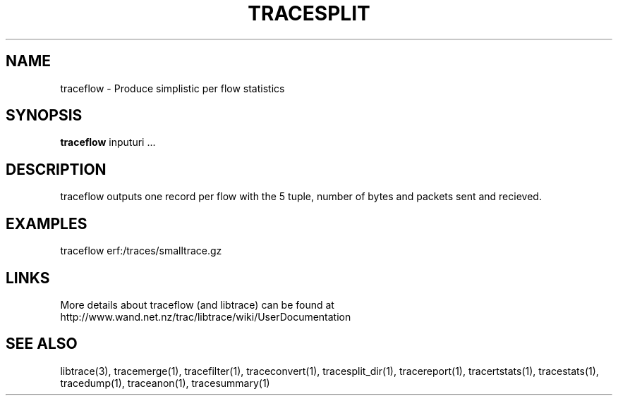 .TH TRACESPLIT "1" "April 2007" "traceflow (libtrace)" "User Commands"
.SH NAME
traceflow \- Produce simplistic per flow statistics
.SH SYNOPSIS
.B traceflow
inputuri ...
.SH DESCRIPTION
traceflow outputs one record per flow with the 5 tuple, number of bytes and
packets sent and recieved.

.SH EXAMPLES
traceflow erf:/traces/smalltrace.gz
.fi

.SH LINKS
More details about traceflow (and libtrace) can be found at
http://www.wand.net.nz/trac/libtrace/wiki/UserDocumentation

.SH SEE ALSO
libtrace(3), tracemerge(1), tracefilter(1), traceconvert(1), tracesplit_dir(1),
tracereport(1), tracertstats(1), tracestats(1), tracedump(1), traceanon(1),
tracesummary(1)

